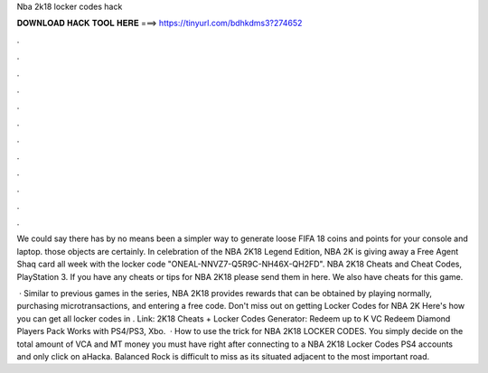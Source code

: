Nba 2k18 locker codes hack



𝐃𝐎𝐖𝐍𝐋𝐎𝐀𝐃 𝐇𝐀𝐂𝐊 𝐓𝐎𝐎𝐋 𝐇𝐄𝐑𝐄 ===> https://tinyurl.com/bdhkdms3?274652



.



.



.



.



.



.



.



.



.



.



.



.

We could say there has by no means been a simpler way to generate loose FIFA 18 coins and points for your console and laptop. those objects are certainly. In celebration of the NBA 2K18 Legend Edition, NBA 2K is giving away a Free Agent Shaq card all week with the locker code "ONEAL-NNVZ7-Q5R9C-NH46X-QH2FD". NBA 2K18 Cheats and Cheat Codes, PlayStation 3. If you have any cheats or tips for NBA 2K18 please send them in here. We also have cheats for this game.

 · Similar to previous games in the series, NBA 2K18 provides rewards that can be obtained by playing normally, purchasing microtransactions, and entering a free code. Don't miss out on getting Locker Codes for NBA 2K Here's how you can get all locker codes in . Link:  2K18 Cheats + Locker Codes Generator: Redeem up to K VC Redeem Diamond Players Pack Works with PS4/PS3, Xbo.  · How to use the trick for NBA 2K18 LOCKER CODES. You simply decide on the total amount of VCA and MT money you must have right after connecting to a NBA 2K18 Locker Codes PS4 accounts and only click on aHacka. Balanced Rock is difficult to miss as its situated adjacent to the most important road.
